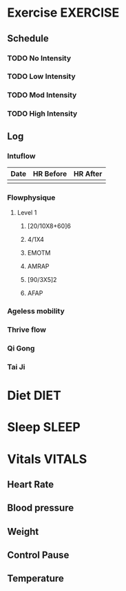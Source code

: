 #+FILETAGS: HEALTH
* Exercise							   :EXERCISE:

** Schedule
*** TODO No Intensity
    SCHEDULED: <2012-11-14 Wed .+1d/2d>
:PROPERTIES:
:STYLE: habit
:END:

*** TODO Low Intensity
:PROPERTIES:
:STYLE: habit
:END:

*** TODO Mod Intensity
:PROPERTIES:
:STYLE: habit
:END:

*** TODO High Intensity
:PROPERTIES:
:STYLE: habit
:END:

** Log
*** Intuflow
| Date | HR Before | HR After |
|------+-----------+----------|
|      |           |          |
*** Flowphysique
**** Level 1
***** [20/10X8+60]6
***** 4/1X4
***** EMOTM
***** AMRAP
***** [90/3X5]2
***** AFAP
*** Ageless mobility
*** Thrive flow
*** Qi Gong
*** Tai Ji

* Diet								       :DIET:
* Sleep								      :SLEEP:
* Vitals							     :VITALS:
** Heart Rate
** Blood pressure
** Weight
** Control Pause
** Temperature
